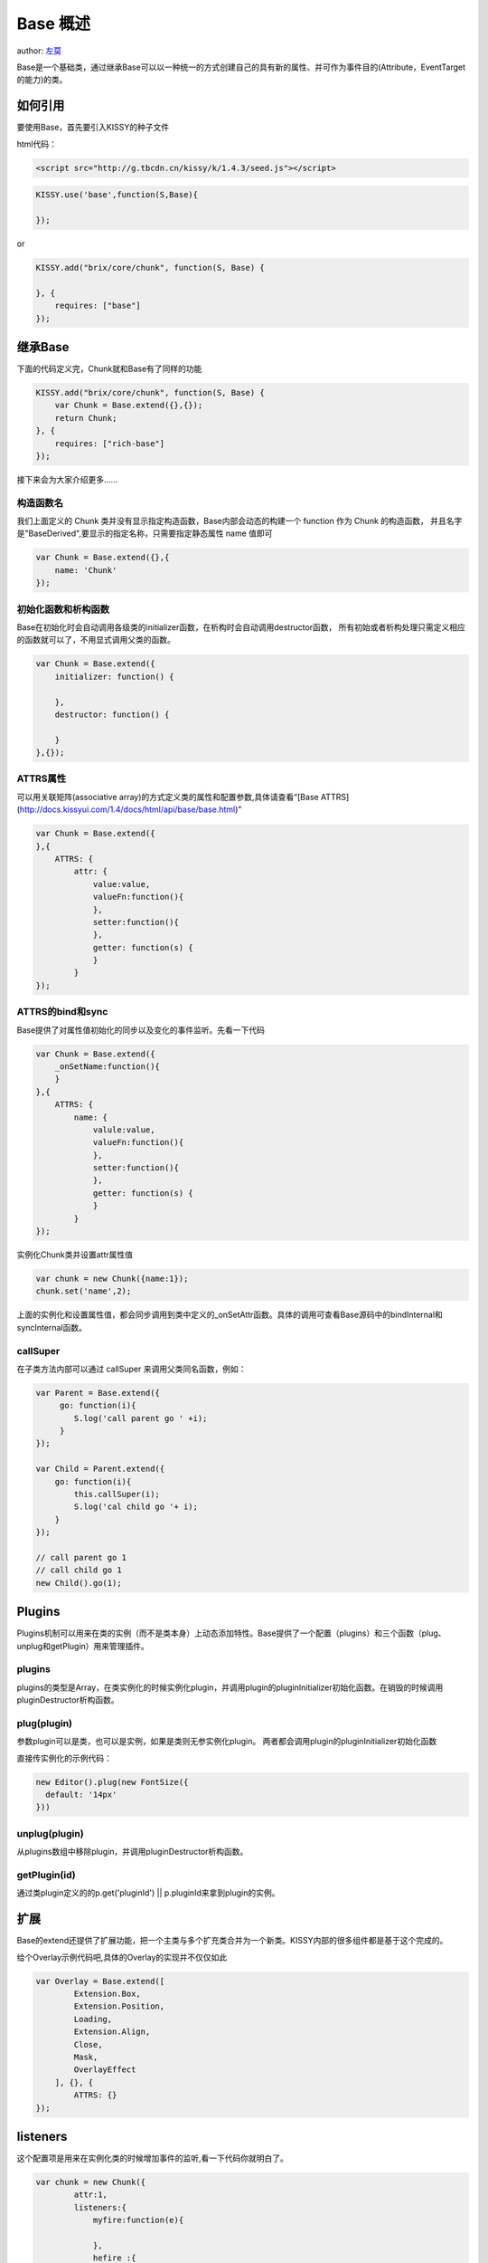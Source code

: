 Base 概述
===========================

author: `左莫 <zuomo@taobao.com>`_

Base是一个基础类，通过继承Base可以以一种统一的方式创建自己的具有新的属性、并可作为事件目的(Attribute，EventTarget的能力)的类。

如何引用
-------------------------------------

要使用Base，首先要引入KISSY的种子文件

html代码：


.. code-block:: html

    <script src="http://g.tbcdn.cn/kissy/k/1.4.3/seed.js"></script>


.. code-block:: javascript

    KISSY.use('base',function(S,Base){

    });


or


.. code-block:: javascript

    KISSY.add("brix/core/chunk", function(S, Base) {
        
    }, {
        requires: ["base"]
    });



继承Base
-------------------------------------

下面的代码定义完，Chunk就和Base有了同样的功能


.. code-block:: javascript

    KISSY.add("brix/core/chunk", function(S, Base) {
        var Chunk = Base.extend({},{});
        return Chunk;
    }, {
        requires: ["rich-base"]
    });
    


接下来会为大家介绍更多……


构造函数名
````````````````````````````````````````

我们上面定义的 Chunk 类并没有显示指定构造函数，Base内部会动态的构建一个 function 作为 Chunk 的构造函数，
并且名字是"BaseDerived",要显示的指定名称，只需要指定静态属性 name 值即可

.. code-block:: javascript

    var Chunk = Base.extend({},{
        name: 'Chunk'
    });
    

初始化函数和析构函数
````````````````````````````````````````

Base在初始化时会自动调用各级类的initializer函数，在析构时会自动调用destructor函数，
所有初始或者析构处理只需定义相应的函数就可以了，不用显式调用父类的函数。


.. code-block:: javascript

    var Chunk = Base.extend({
        initializer: function() {

        },
        destructor: function() {

        }
    },{});



ATTRS属性
````````````````````````````````````````

可以用关联矩阵(associative array)的方式定义类的属性和配置参数,具体请查看“[Base ATTRS](http://docs.kissyui.com/1.4/docs/html/api/base/base.html)”


.. code-block:: javascript

    var Chunk = Base.extend({
    },{
        ATTRS: {
            attr: {
                value:value,
                valueFn:function(){
                },
                setter:function(){
                },
                getter: function(s) {
                }
            }
    });
    

ATTRS的bind和sync
````````````````````````````````````````

Base提供了对属性值初始化的同步以及变化的事件监听。先看一下代码


.. code-block:: javascript

    var Chunk = Base.extend({
        _onSetName:function(){
        }
    },{
        ATTRS: {
            name: {
                valule:value,
                valueFn:function(){
                },
                setter:function(){
                },
                getter: function(s) {
                }
            }
    });
    
    

实例化Chunk类并设置attr属性值


.. code-block:: javascript

    var chunk = new Chunk({name:1});
    chunk.set('name',2);
    

上面的实例化和设置属性值，都会同步调用到类中定义的_onSetAttr函数。具体的调用可查看Base源码中的bindInternal和syncInternal函数。

callSuper
````````````````````````````````````````

在子类方法内部可以通过 callSuper 来调用父类同名函数，例如：


.. code-block:: javascript

    var Parent = Base.extend({
         go: function(i){
            S.log('call parent go ' +i);
         }   
    });
    
    var Child = Parent.extend({
        go: function(i){
            this.callSuper(i);
            S.log('cal child go '+ i);
        }
    });
    
    // call parent go 1
    // call child go 1
    new Child().go(1); 
    
    

Plugins
-------------------------------------

Plugins机制可以用来在类的实例（而不是类本身）上动态添加特性。Base提供了一个配置（plugins）和三个函数（plug、unplug和getPlugin）用来管理插件。

plugins
````````````````````````````````````````

plugins的类型是Array，在类实例化的时候实例化plugin，并调用plugin的pluginInitializer初始化函数。在销毁的时候调用pluginDestructor析构函数。

plug(plugin)
````````````````````````````````````````

参数plugin可以是类，也可以是实例，如果是类则无参实例化plugin。
两者都会调用plugin的pluginInitializer初始化函数

直接传实例化的示例代码：


.. code-block:: javascript

    new Editor().plug(new FontSize({
      default: '14px'
    }))
    


unplug(plugin)
````````````````````````````````````````

从plugins数组中移除plugin，并调用pluginDestructor析构函数。


getPlugin(id)
````````````````````````````````````````

通过类plugin定义的的p.get('pluginId') || p.pluginId来拿到plugin的实例。



扩展
-------------------------------------

Base的extend还提供了扩展功能，把一个主类与多个扩充类合并为一个新类。KISSY内部的很多组件都是基于这个完成的。

给个Overlay示例代码吧,具体的Overlay的实现并不仅仅如此


.. code-block:: javascript

    var Overlay = Base.extend([
            Extension.Box,
            Extension.Position,
            Loading,
            Extension.Align,
            Close,
            Mask,
            OverlayEffect
        ], {}, {
            ATTRS: {}
    });


listeners
-------------------------------------

这个配置项是用来在实例化类的时候增加事件的监听,看一下代码你就明白了。


.. code-block:: javascript

    var chunk = new Chunk({
            attr:1,
            listeners:{
                myfire:function(e){
                    
                },
                hefire :{
                    fn:function(){},
                    //上下文
                    context:{}  
               }
            }});
    chunk.fire('myfire');
    

总结
-------------------------------------

Base为我们提供了如此多的特性，采用KISSY开发模块和组件的同学，果断的用Base吧。